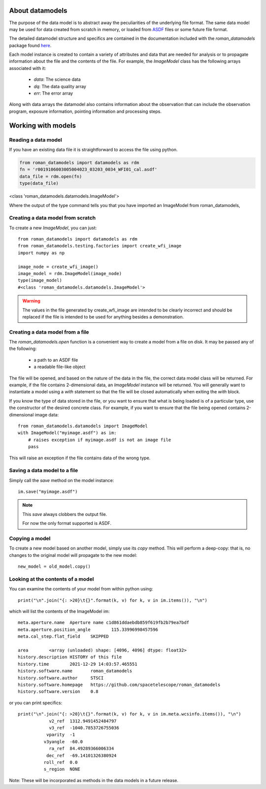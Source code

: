 .. _datamodels:

About datamodels
================

The purpose of the data model is to abstract away the peculiarities of
the underlying file format.  The same data model may be used for data
created from scratch in memory, or loaded from
`ASDF <https://asdf-standard.readthedocs.io/>`_ files or some future file format.

The detailed datamodel structure and specifics are contained in the
documentation included with the `roman_datamodels` package found `here <https://roman-datamodels.readthedocs.io/en/latest/>`_.

Each model instance is created to contain a variety of attributes and data that
are needed for analysis or to propagate information about the file and the
contents of the file. For example, the `ImageModel` class has the following
arrays associated with it:

    - `data`: The science data
    - `dq`: The data quality array
    - `err`: The error array

Along with data arrays the datamodel also contains information about the
observation that can include the observation program, exposure information,
pointing information and processing steps.

Working with models
===================

Reading a data model
--------------------

If you have an existing data file it is straightforward to access the file
using python.

.. code-block:: python

    from roman_datamodels import datamodels as rdm
    fn = 'r0019106003005004023_03203_0034_WFI01_cal.asdf'
    data_file = rdm.open(fn)
    type(data_file)

<class 'roman_datamodels.datamodels.ImageModel'>

Where the output of the type command tells you that you have imported an
ImageModel from roman_datamodels,

Creating a data model from scratch
----------------------------------

To create a new `ImageModel`, you can just::

    from roman_datamodels import datamodels as rdm
    from roman_datamodels.testing.factories import create_wfi_image
    import numpy as np

    image_node = create_wfi_image()
    image_model = rdm.ImageModel(image_node)
    type(image_model)
    #<class 'roman_datamodels.datamodels.ImageModel'>

.. warning::
    The values in the file generated by create_wfi_image are intended to be
    clearly incorrect and should be replaced if the file is intended to be used
    for anything besides a demonstration.

Creating a data model from a file
---------------------------------

The `roman_datamodels.open` function is a convenient way to create a
model from a file on disk.  It may be passed any of the following:

    - a path to an ASDF file
    - a readable file-like object

The file will be opened, and based on the nature of the data in the
file, the correct data model class will be returned.  For example, if
the file contains 2-dimensional data, an `ImageModel` instance will be
returned.  You will generally want to instantiate a model using a
`with` statement so that the file will be closed automatically when
exiting the `with` block.

.. doctest-skip::

    from roman_datamodels import datamodels
    with datamodels.open("myimage.asdf") as im:
        assert isinstance(im, datamodels.ImageModel)

If you know the type of data stored in the file, or you want to ensure
that what is being loaded is of a particular type, use the constructor
of the desired concrete class.  For example, if you want to ensure
that the file being opened contains 2-dimensional image data::

    from roman_datamodels.datamodels import ImageModel
    with ImageModel("myimage.asdf") as im:
        # raises exception if myimage.asdf is not an image file
        pass

This will raise an exception if the file contains data of the wrong
type.

Saving a data model to a file
-----------------------------

Simply call the `save` method on the model instance:
::

    im.save("myimage.asdf")

.. note::

   This `save` always clobbers the output file.

   For now the only format supported is ASDF.


Copying a model
---------------

To create a new model based on another model, simply use its `copy`
method.  This will perform a deep-copy: that is, no changes to the
original model will propagate to the new model::

    new_model = old_model.copy()

Looking at the contents of a model
----------------------------------

You can examine the contents of your model from within python using::

    print("\n".join("{: >20}\t{}".format(k, v) for k, v in im.items()), "\n")

which will list the contents of the ImageModel im::

    meta.aperture.name	Aperture name c1d861ddaebdb859f619fb2b79ea7bdf
    meta.aperture.position_angle	115.33996998457596
    meta.cal_step.flat_field	SKIPPED

    area	<array (unloaded) shape: [4096, 4096] dtype: float32>
    history.description	HISTORY of this file
    history.time	2021-12-29 14:03:57.465551
    history.software.name	roman_datamodels
    history.software.author	STSCI
    history.software.homepage	https://github.com/spacetelescope/roman_datamodels
    history.software.version	0.8

or you can print specifics::

    print("\n".join("{: >20}\t{}".format(k, v) for k, v in im.meta.wcsinfo.items()), "\n")
                v2_ref	1312.9491452484797
                v3_ref	-1040.7853726755036
               vparity	-1
              v3yangle	-60.0
                ra_ref	84.49289366006334
               dec_ref	-69.14101326380924
              roll_ref	0.0
              s_region	NONE

Note: These will be incorporated as methods in the data models in a future release.
